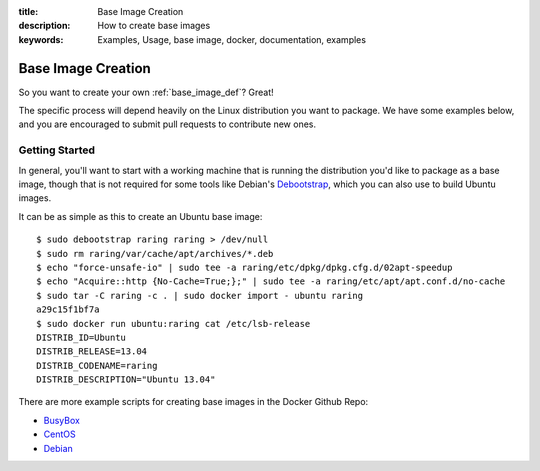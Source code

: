 :title: Base Image Creation
:description: How to create base images
:keywords: Examples, Usage, base image, docker, documentation, examples

.. _base_image_creation:

Base Image Creation
===================

So you want to create your own :ref:`base_image_def`? Great!

The specific process will depend heavily on the Linux distribution you
want to package. We have some examples below, and you are encouraged
to submit pull requests to contribute new ones.

Getting Started
...............

In general, you'll want to start with a working machine that is
running the distribution you'd like to package as a base image, though
that is not required for some tools like Debian's `Debootstrap
<https://wiki.debian.org/Debootstrap>`_, which you can also use to
build Ubuntu images.

It can be as simple as this to create an Ubuntu base image::

  $ sudo debootstrap raring raring > /dev/null
  $ sudo rm raring/var/cache/apt/archives/*.deb
  $ echo "force-unsafe-io" | sudo tee -a raring/etc/dpkg/dpkg.cfg.d/02apt-speedup
  $ echo "Acquire::http {No-Cache=True;};" | sudo tee -a raring/etc/apt/apt.conf.d/no-cache
  $ sudo tar -C raring -c . | sudo docker import - ubuntu raring
  a29c15f1bf7a
  $ sudo docker run ubuntu:raring cat /etc/lsb-release                     
  DISTRIB_ID=Ubuntu
  DISTRIB_RELEASE=13.04
  DISTRIB_CODENAME=raring
  DISTRIB_DESCRIPTION="Ubuntu 13.04"

There are more example scripts for creating base images in the
Docker Github Repo:

* `BusyBox <https://github.com/dotcloud/docker/blob/master/contrib/mkimage-busybox.sh>`_
* `CentOS
  <https://github.com/dotcloud/docker/blob/master/contrib/mkimage-centos.sh>`_
* `Debian
  <https://github.com/dotcloud/docker/blob/master/contrib/mkimage-debian.sh>`_
